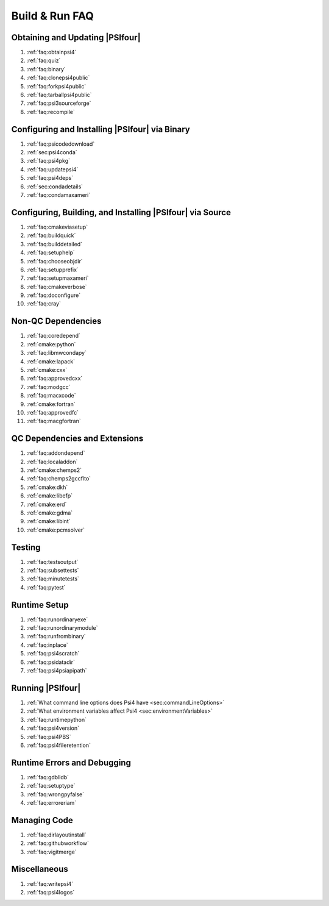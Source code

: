 .. #
.. # @BEGIN LICENSE
.. #
.. # Psi4: an open-source quantum chemistry software package
.. #
.. # Copyright (c) 2007-2018 The Psi4 Developers.
.. #
.. # The copyrights for code used from other parties are included in
.. # the corresponding files.
.. #
.. # This file is part of Psi4.
.. #
.. # Psi4 is free software; you can redistribute it and/or modify
.. # it under the terms of the GNU Lesser General Public License as published by
.. # the Free Software Foundation, version 3.
.. #
.. # Psi4 is distributed in the hope that it will be useful,
.. # but WITHOUT ANY WARRANTY; without even the implied warranty of
.. # MERCHANTABILITY or FITNESS FOR A PARTICULAR PURPOSE.  See the
.. # GNU Lesser General Public License for more details.
.. #
.. # You should have received a copy of the GNU Lesser General Public License along
.. # with Psi4; if not, write to the Free Software Foundation, Inc.,
.. # 51 Franklin Street, Fifth Floor, Boston, MA 02110-1301 USA.
.. #
.. # @END LICENSE
.. #

.. _`sec:buildrunfaq`:

===============
Build & Run FAQ
===============

Obtaining and Updating |PSIfour|
--------------------------------

#. :ref:`faq:obtainpsi4`
#. :ref:`faq:quiz`
#. :ref:`faq:binary`
#. :ref:`faq:clonepsi4public`
#. :ref:`faq:forkpsi4public`
#. :ref:`faq:tarballpsi4public`
#. :ref:`faq:psi3sourceforge`
#. :ref:`faq:recompile`

Configuring and Installing |PSIfour| via Binary
-----------------------------------------------

#. :ref:`faq:psicodedownload`
#. :ref:`sec:psi4conda`
#. :ref:`faq:psi4pkg`
#. :ref:`faq:updatepsi4`
#. :ref:`faq:psi4deps`
#. :ref:`sec:condadetails`
#. :ref:`faq:condamaxameri`

Configuring, Building, and Installing |PSIfour| via Source
----------------------------------------------------------

#. :ref:`faq:cmakeviasetup`
#. :ref:`faq:buildquick`
#. :ref:`faq:builddetailed`

#. :ref:`faq:setuphelp`
#. :ref:`faq:chooseobjdir`
#. :ref:`faq:setupprefix`
#. :ref:`faq:setupmaxameri`
#. :ref:`faq:cmakeverbose`
#. :ref:`faq:doconfigure`
#. :ref:`faq:cray`

Non-QC Dependencies
-------------------

#. :ref:`faq:coredepend`
#. :ref:`cmake:python`
#. :ref:`faq:libmwcondapy`
#. :ref:`cmake:lapack`
#. :ref:`cmake:cxx`
#. :ref:`faq:approvedcxx`
#. :ref:`faq:modgcc`
#. :ref:`faq:macxcode`
#. :ref:`cmake:fortran`
#. :ref:`faq:approvedfc`
#. :ref:`faq:macgfortran`

QC Dependencies and Extensions
------------------------------

#. :ref:`faq:addondepend`
#. :ref:`faq:localaddon`
#. :ref:`cmake:chemps2`
#. :ref:`faq:chemps2gccflto`
#. :ref:`cmake:dkh`
#. :ref:`cmake:libefp`
#. :ref:`cmake:erd`
#. :ref:`cmake:gdma`
#. :ref:`cmake:libint`
#. :ref:`cmake:pcmsolver`

Testing 
-------

#. :ref:`faq:testsoutput`
#. :ref:`faq:subsettests`
#. :ref:`faq:minutetests`
#. :ref:`faq:pytest`

Runtime Setup
-------------

#. :ref:`faq:runordinaryexe`
#. :ref:`faq:runordinarymodule`
#. :ref:`faq:runfrombinary`
#. :ref:`faq:inplace`
#. :ref:`faq:psi4scratch`
#. :ref:`faq:psidatadir`
#. :ref:`faq:psi4psiapipath`

Running |PSIfour|
-----------------

#. :ref:`What command line options does Psi4 have <sec:commandLineOptions>`
#. :ref:`What environment variables affect Psi4 <sec:environmentVariables>`
#. :ref:`faq:runtimepython`
#. :ref:`faq:psi4version`
#. :ref:`faq:psi4PBS`
#. :ref:`faq:psi4fileretention`

Runtime Errors and Debugging
----------------------------

#. :ref:`faq:gdblldb`
#. :ref:`faq:setuptype`
#. :ref:`faq:wrongpyfalse`
#. :ref:`faq:erroreriam`

Managing Code
-------------

#. :ref:`faq:dirlayoutinstall`
#. :ref:`faq:githubworkflow`
#. :ref:`faq:vigitmerge`

Miscellaneous
-------------

#. :ref:`faq:writepsi4`
#. :ref:`faq:psi4logos`


.. #. :ref:`faq:getversion`
.. #. :ref:`faq:binarypackage`
.. #. :ref:`faq:getting-and-using-the-psi4dependencies-package`

